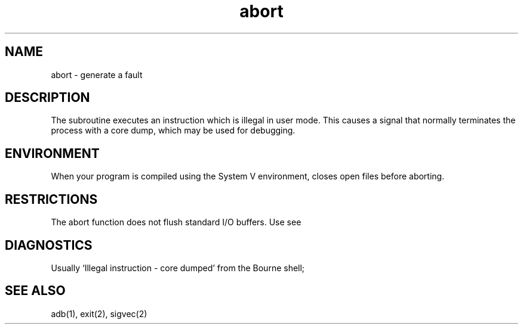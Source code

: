 .TH abort 3
.\" Last modified by BAM on 11-Nov-1985 1300.
.\"
.\" Last modified by BAM on 19-Jul-85  1100  
.\"
.SH NAME
abort \- generate a fault
.SH DESCRIPTION
The
.PN abort
subroutine
executes an instruction which is illegal in user mode.
This causes a signal that normally terminates
the process with a core dump, which may be used for debugging.
.SH ENVIRONMENT
When your program is compiled using the System V environment,
.PN abort
closes open files before aborting.
.SH RESTRICTIONS
The abort function does not flush standard I/O buffers.  Use
.PN fflush(3s),
see
.PN fclose(3s).
.SH DIAGNOSTICS
Usually `Illegal instruction \- core dumped' from the Bourne shell;
'Illegal instruction (core dumped)' from the C shell.
.SH SEE ALSO
adb(1), exit(2), sigvec(2)

